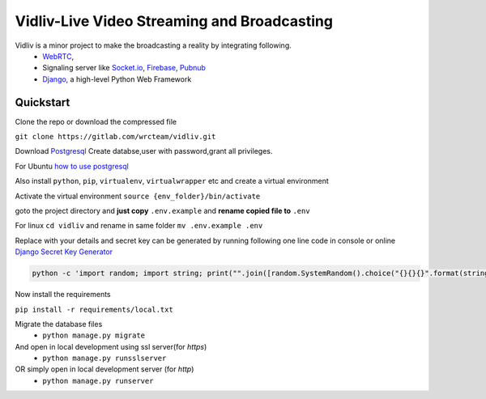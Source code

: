 Vidliv-Live Video Streaming and Broadcasting
=============================================
Vidliv is a minor project to make the broadcasting a reality by integrating following.
 - `WebRTC <https://webrtc.org/>`_, 
 - Signaling server like `Socket.io <https://socket.io/>`_, `Firebase <https://firebase.google.com/>`_, `Pubnub <https://www.pubnub.com/>`_
 - `Django <https://www.djangoproject.com/>`_, a high-level Python Web Framework

Quickstart 
-----------
Clone the repo or download the compressed file

``git clone https://gitlab.com/wrcteam/vidliv.git``

Download `Postgresql <https://www.postgresql.org/download/>`_ 
Create databse,user with password,grant all privileges.

For Ubuntu `how to use postgresql <https://www.digitalocean.com/community/tutorials/how-to-use-postgresql-with-your-django-application-on-ubuntu-14-04>`_
    
Also install ``python``, ``pip``, ``virtualenv``, ``virtualwrapper`` etc and create a virtual environment

Activate the virtual environment ``source {env_folder}/bin/activate``

goto the project directory and **just copy** ``.env.example`` and **rename copied file to** ``.env``

For linux  ``cd vidliv`` and rename in same folder ``mv .env.example .env``
    
Replace with your details and secret key can be generated by running following one line code in console or online `Django Secret Key Generator <https://www.miniwebtool.com/django-secret-key-generator/>`_

.. code-block:: console

    python -c 'import random; import string; print("".join([random.SystemRandom().choice("{}{}{}".format(string.ascii_letters, string.digits, string.punctuation)) for i in range(50)]))'
Now install the requirements

``pip install -r requirements/local.txt``

Migrate the database files
 - ``python manage.py migrate``
And open in local development using ssl server(for `https`)
 - ``python manage.py runsslserver``
OR simply open in local development server (for `http`)
 - ``python manage.py runserver``
 
